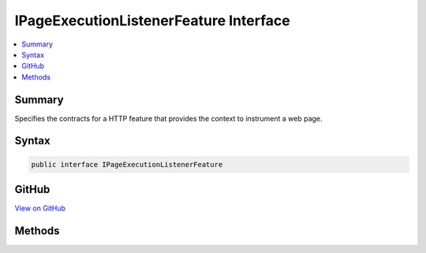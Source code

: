 

IPageExecutionListenerFeature Interface
=======================================



.. contents:: 
   :local:



Summary
-------

Specifies the contracts for a HTTP feature that provides the context to instrument a web page.











Syntax
------

.. code-block:: csharp

   public interface IPageExecutionListenerFeature





GitHub
------

`View on GitHub <https://github.com/aspnet/apidocs/blob/master/aspnet/mvc/src/Microsoft.AspNet.PageExecutionInstrumentation.Interfaces/IPageExecutionListenerFeature.cs>`_





.. dn:interface:: Microsoft.AspNet.PageExecutionInstrumentation.IPageExecutionListenerFeature

Methods
-------

.. dn:interface:: Microsoft.AspNet.PageExecutionInstrumentation.IPageExecutionListenerFeature
    :noindex:
    :hidden:

    
    .. dn:method:: Microsoft.AspNet.PageExecutionInstrumentation.IPageExecutionListenerFeature.DecorateWriter(System.IO.TextWriter)
    
        
    
        Decorates the :any:`System.IO.TextWriter` used by web page instances to
        write the result to.
    
        
        
        
        :param writer: The output  for the web page.
        
        :type writer: System.IO.TextWriter
        :rtype: System.IO.TextWriter
        :return: A <see cref="T:System.IO.TextWriter" /> that wraps <paramref name="writer" />.
    
        
        .. code-block:: csharp
    
           TextWriter DecorateWriter(TextWriter writer)
    
    .. dn:method:: Microsoft.AspNet.PageExecutionInstrumentation.IPageExecutionListenerFeature.GetContext(System.String, System.IO.TextWriter)
    
        
    
        Creates a :any:`Microsoft.AspNet.PageExecutionInstrumentation.IPageExecutionContext` for the specified ``sourceFilePath``.
    
        
        
        
        :param sourceFilePath: The path of the page.
        
        :type sourceFilePath: System.String
        
        
        :param writer: The  obtained from .
        
        :type writer: System.IO.TextWriter
        :rtype: Microsoft.AspNet.PageExecutionInstrumentation.IPageExecutionContext
        :return: The <see cref="T:Microsoft.AspNet.PageExecutionInstrumentation.IPageExecutionContext" />.
    
        
        .. code-block:: csharp
    
           IPageExecutionContext GetContext(string sourceFilePath, TextWriter writer)
    

